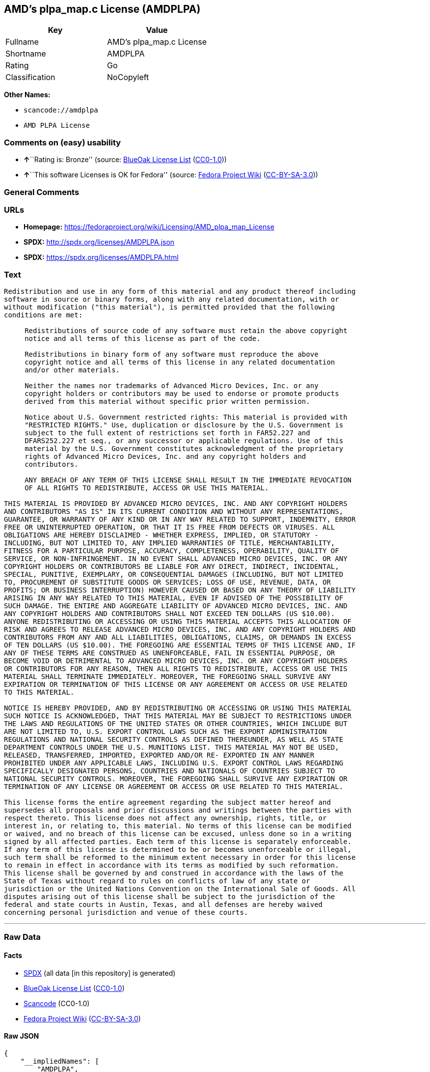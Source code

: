 == AMD's plpa_map.c License (AMDPLPA)

[cols=",",options="header",]
|===
|Key |Value
|Fullname |AMD's plpa_map.c License
|Shortname |AMDPLPA
|Rating |Go
|Classification |NoCopyleft
|===

*Other Names:*

* `+scancode://amdplpa+`
* `+AMD PLPA License+`

=== Comments on (easy) usability

* **↑**``Rating is: Bronze'' (source:
https://blueoakcouncil.org/list[BlueOak License List]
(https://raw.githubusercontent.com/blueoakcouncil/blue-oak-list-npm-package/master/LICENSE[CC0-1.0]))
* **↑**``This software Licenses is OK for Fedora'' (source:
https://fedoraproject.org/wiki/Licensing:Main?rd=Licensing[Fedora
Project Wiki]
(https://creativecommons.org/licenses/by-sa/3.0/legalcode[CC-BY-SA-3.0]))

=== General Comments

=== URLs

* *Homepage:*
https://fedoraproject.org/wiki/Licensing/AMD_plpa_map_License
* *SPDX:* http://spdx.org/licenses/AMDPLPA.json
* *SPDX:* https://spdx.org/licenses/AMDPLPA.html

=== Text

....
Redistribution and use in any form of this material and any product thereof including
software in source or binary forms, along with any related documentation, with or
without modification ("this material"), is permitted provided that the following
conditions are met:

     Redistributions of source code of any software must retain the above copyright
     notice and all terms of this license as part of the code.

     Redistributions in binary form of any software must reproduce the above
     copyright notice and all terms of this license in any related documentation
     and/or other materials.

     Neither the names nor trademarks of Advanced Micro Devices, Inc. or any
     copyright holders or contributors may be used to endorse or promote products
     derived from this material without specific prior written permission.

     Notice about U.S. Government restricted rights: This material is provided with
     "RESTRICTED RIGHTS." Use, duplication or disclosure by the U.S. Government is
     subject to the full extent of restrictions set forth in FAR52.227 and
     DFARS252.227 et seq., or any successor or applicable regulations. Use of this
     material by the U.S. Government constitutes acknowledgment of the proprietary
     rights of Advanced Micro Devices, Inc. and any copyright holders and
     contributors.

     ANY BREACH OF ANY TERM OF THIS LICENSE SHALL RESULT IN THE IMMEDIATE REVOCATION
     OF ALL RIGHTS TO REDISTRIBUTE, ACCESS OR USE THIS MATERIAL.

THIS MATERIAL IS PROVIDED BY ADVANCED MICRO DEVICES, INC. AND ANY COPYRIGHT HOLDERS
AND CONTRIBUTORS "AS IS" IN ITS CURRENT CONDITION AND WITHOUT ANY REPRESENTATIONS,
GUARANTEE, OR WARRANTY OF ANY KIND OR IN ANY WAY RELATED TO SUPPORT, INDEMNITY, ERROR
FREE OR UNINTERRUPTED OPERATION, OR THAT IT IS FREE FROM DEFECTS OR VIRUSES. ALL
OBLIGATIONS ARE HEREBY DISCLAIMED - WHETHER EXPRESS, IMPLIED, OR STATUTORY -
INCLUDING, BUT NOT LIMITED TO, ANY IMPLIED WARRANTIES OF TITLE, MERCHANTABILITY,
FITNESS FOR A PARTICULAR PURPOSE, ACCURACY, COMPLETENESS, OPERABILITY, QUALITY OF
SERVICE, OR NON-INFRINGEMENT. IN NO EVENT SHALL ADVANCED MICRO DEVICES, INC. OR ANY
COPYRIGHT HOLDERS OR CONTRIBUTORS BE LIABLE FOR ANY DIRECT, INDIRECT, INCIDENTAL,
SPECIAL, PUNITIVE, EXEMPLARY, OR CONSEQUENTIAL DAMAGES (INCLUDING, BUT NOT LIMITED
TO, PROCUREMENT OF SUBSTITUTE GOODS OR SERVICES; LOSS OF USE, REVENUE, DATA, OR
PROFITS; OR BUSINESS INTERRUPTION) HOWEVER CAUSED OR BASED ON ANY THEORY OF LIABILITY
ARISING IN ANY WAY RELATED TO THIS MATERIAL, EVEN IF ADVISED OF THE POSSIBILITY OF
SUCH DAMAGE. THE ENTIRE AND AGGREGATE LIABILITY OF ADVANCED MICRO DEVICES, INC. AND
ANY COPYRIGHT HOLDERS AND CONTRIBUTORS SHALL NOT EXCEED TEN DOLLARS (US $10.00).
ANYONE REDISTRIBUTING OR ACCESSING OR USING THIS MATERIAL ACCEPTS THIS ALLOCATION OF
RISK AND AGREES TO RELEASE ADVANCED MICRO DEVICES, INC. AND ANY COPYRIGHT HOLDERS AND
CONTRIBUTORS FROM ANY AND ALL LIABILITIES, OBLIGATIONS, CLAIMS, OR DEMANDS IN EXCESS
OF TEN DOLLARS (US $10.00). THE FOREGOING ARE ESSENTIAL TERMS OF THIS LICENSE AND, IF
ANY OF THESE TERMS ARE CONSTRUED AS UNENFORCEABLE, FAIL IN ESSENTIAL PURPOSE, OR
BECOME VOID OR DETRIMENTAL TO ADVANCED MICRO DEVICES, INC. OR ANY COPYRIGHT HOLDERS
OR CONTRIBUTORS FOR ANY REASON, THEN ALL RIGHTS TO REDISTRIBUTE, ACCESS OR USE THIS
MATERIAL SHALL TERMINATE IMMEDIATELY. MOREOVER, THE FOREGOING SHALL SURVIVE ANY
EXPIRATION OR TERMINATION OF THIS LICENSE OR ANY AGREEMENT OR ACCESS OR USE RELATED
TO THIS MATERIAL.

NOTICE IS HEREBY PROVIDED, AND BY REDISTRIBUTING OR ACCESSING OR USING THIS MATERIAL
SUCH NOTICE IS ACKNOWLEDGED, THAT THIS MATERIAL MAY BE SUBJECT TO RESTRICTIONS UNDER
THE LAWS AND REGULATIONS OF THE UNITED STATES OR OTHER COUNTRIES, WHICH INCLUDE BUT
ARE NOT LIMITED TO, U.S. EXPORT CONTROL LAWS SUCH AS THE EXPORT ADMINISTRATION
REGULATIONS AND NATIONAL SECURITY CONTROLS AS DEFINED THEREUNDER, AS WELL AS STATE
DEPARTMENT CONTROLS UNDER THE U.S. MUNITIONS LIST. THIS MATERIAL MAY NOT BE USED,
RELEASED, TRANSFERRED, IMPORTED, EXPORTED AND/OR RE- EXPORTED IN ANY MANNER
PROHIBITED UNDER ANY APPLICABLE LAWS, INCLUDING U.S. EXPORT CONTROL LAWS REGARDING
SPECIFICALLY DESIGNATED PERSONS, COUNTRIES AND NATIONALS OF COUNTRIES SUBJECT TO
NATIONAL SECURITY CONTROLS. MOREOVER, THE FOREGOING SHALL SURVIVE ANY EXPIRATION OR
TERMINATION OF ANY LICENSE OR AGREEMENT OR ACCESS OR USE RELATED TO THIS MATERIAL.

This license forms the entire agreement regarding the subject matter hereof and
supersedes all proposals and prior discussions and writings between the parties with
respect thereto. This license does not affect any ownership, rights, title, or
interest in, or relating to, this material. No terms of this license can be modified
or waived, and no breach of this license can be excused, unless done so in a writing
signed by all affected parties. Each term of this license is separately enforceable.
If any term of this license is determined to be or becomes unenforceable or illegal,
such term shall be reformed to the minimum extent necessary in order for this license
to remain in effect in accordance with its terms as modified by such reformation.
This license shall be governed by and construed in accordance with the laws of the
State of Texas without regard to rules on conflicts of law of any state or
jurisdiction or the United Nations Convention on the International Sale of Goods. All
disputes arising out of this license shall be subject to the jurisdiction of the
federal and state courts in Austin, Texas, and all defenses are hereby waived
concerning personal jurisdiction and venue of these courts.
....

'''''

=== Raw Data

==== Facts

* https://spdx.org/licenses/AMDPLPA.html[SPDX] (all data [in this
repository] is generated)
* https://blueoakcouncil.org/list[BlueOak License List]
(https://raw.githubusercontent.com/blueoakcouncil/blue-oak-list-npm-package/master/LICENSE[CC0-1.0])
* https://github.com/nexB/scancode-toolkit/blob/develop/src/licensedcode/data/licenses/amdplpa.yml[Scancode]
(CC0-1.0)
* https://fedoraproject.org/wiki/Licensing:Main?rd=Licensing[Fedora
Project Wiki]
(https://creativecommons.org/licenses/by-sa/3.0/legalcode[CC-BY-SA-3.0])

==== Raw JSON

....
{
    "__impliedNames": [
        "AMDPLPA",
        "AMD's plpa_map.c License",
        "scancode://amdplpa",
        "AMD PLPA License"
    ],
    "__impliedId": "AMDPLPA",
    "__isFsfFree": true,
    "__impliedAmbiguousNames": [
        "AMDPLPA"
    ],
    "facts": {
        "SPDX": {
            "isSPDXLicenseDeprecated": false,
            "spdxFullName": "AMD's plpa_map.c License",
            "spdxDetailsURL": "http://spdx.org/licenses/AMDPLPA.json",
            "_sourceURL": "https://spdx.org/licenses/AMDPLPA.html",
            "spdxLicIsOSIApproved": false,
            "spdxSeeAlso": [
                "https://fedoraproject.org/wiki/Licensing/AMD_plpa_map_License"
            ],
            "_implications": {
                "__impliedNames": [
                    "AMDPLPA",
                    "AMD's plpa_map.c License"
                ],
                "__impliedId": "AMDPLPA",
                "__isOsiApproved": false,
                "__impliedURLs": [
                    [
                        "SPDX",
                        "http://spdx.org/licenses/AMDPLPA.json"
                    ],
                    [
                        null,
                        "https://fedoraproject.org/wiki/Licensing/AMD_plpa_map_License"
                    ]
                ]
            },
            "spdxLicenseId": "AMDPLPA"
        },
        "Fedora Project Wiki": {
            "GPLv2 Compat?": "NO",
            "rating": "Good",
            "Upstream URL": "https://fedoraproject.org/wiki/Licensing/AMD_plpa_map_License",
            "GPLv3 Compat?": "NO",
            "Short Name": "AMDPLPA",
            "licenseType": "license",
            "_sourceURL": "https://fedoraproject.org/wiki/Licensing:Main?rd=Licensing",
            "Full Name": "AMD's plpa_map.c License",
            "FSF Free?": "Yes",
            "_implications": {
                "__impliedNames": [
                    "AMD's plpa_map.c License"
                ],
                "__isFsfFree": true,
                "__impliedAmbiguousNames": [
                    "AMDPLPA"
                ],
                "__impliedJudgement": [
                    [
                        "Fedora Project Wiki",
                        {
                            "tag": "PositiveJudgement",
                            "contents": "This software Licenses is OK for Fedora"
                        }
                    ]
                ]
            }
        },
        "Scancode": {
            "otherUrls": null,
            "homepageUrl": "https://fedoraproject.org/wiki/Licensing/AMD_plpa_map_License",
            "shortName": "AMD PLPA License",
            "textUrls": null,
            "text": "Redistribution and use in any form of this material and any product thereof including\nsoftware in source or binary forms, along with any related documentation, with or\nwithout modification (\"this material\"), is permitted provided that the following\nconditions are met:\n\n     Redistributions of source code of any software must retain the above copyright\n     notice and all terms of this license as part of the code.\n\n     Redistributions in binary form of any software must reproduce the above\n     copyright notice and all terms of this license in any related documentation\n     and/or other materials.\n\n     Neither the names nor trademarks of Advanced Micro Devices, Inc. or any\n     copyright holders or contributors may be used to endorse or promote products\n     derived from this material without specific prior written permission.\n\n     Notice about U.S. Government restricted rights: This material is provided with\n     \"RESTRICTED RIGHTS.\" Use, duplication or disclosure by the U.S. Government is\n     subject to the full extent of restrictions set forth in FAR52.227 and\n     DFARS252.227 et seq., or any successor or applicable regulations. Use of this\n     material by the U.S. Government constitutes acknowledgment of the proprietary\n     rights of Advanced Micro Devices, Inc. and any copyright holders and\n     contributors.\n\n     ANY BREACH OF ANY TERM OF THIS LICENSE SHALL RESULT IN THE IMMEDIATE REVOCATION\n     OF ALL RIGHTS TO REDISTRIBUTE, ACCESS OR USE THIS MATERIAL.\n\nTHIS MATERIAL IS PROVIDED BY ADVANCED MICRO DEVICES, INC. AND ANY COPYRIGHT HOLDERS\nAND CONTRIBUTORS \"AS IS\" IN ITS CURRENT CONDITION AND WITHOUT ANY REPRESENTATIONS,\nGUARANTEE, OR WARRANTY OF ANY KIND OR IN ANY WAY RELATED TO SUPPORT, INDEMNITY, ERROR\nFREE OR UNINTERRUPTED OPERATION, OR THAT IT IS FREE FROM DEFECTS OR VIRUSES. ALL\nOBLIGATIONS ARE HEREBY DISCLAIMED - WHETHER EXPRESS, IMPLIED, OR STATUTORY -\nINCLUDING, BUT NOT LIMITED TO, ANY IMPLIED WARRANTIES OF TITLE, MERCHANTABILITY,\nFITNESS FOR A PARTICULAR PURPOSE, ACCURACY, COMPLETENESS, OPERABILITY, QUALITY OF\nSERVICE, OR NON-INFRINGEMENT. IN NO EVENT SHALL ADVANCED MICRO DEVICES, INC. OR ANY\nCOPYRIGHT HOLDERS OR CONTRIBUTORS BE LIABLE FOR ANY DIRECT, INDIRECT, INCIDENTAL,\nSPECIAL, PUNITIVE, EXEMPLARY, OR CONSEQUENTIAL DAMAGES (INCLUDING, BUT NOT LIMITED\nTO, PROCUREMENT OF SUBSTITUTE GOODS OR SERVICES; LOSS OF USE, REVENUE, DATA, OR\nPROFITS; OR BUSINESS INTERRUPTION) HOWEVER CAUSED OR BASED ON ANY THEORY OF LIABILITY\nARISING IN ANY WAY RELATED TO THIS MATERIAL, EVEN IF ADVISED OF THE POSSIBILITY OF\nSUCH DAMAGE. THE ENTIRE AND AGGREGATE LIABILITY OF ADVANCED MICRO DEVICES, INC. AND\nANY COPYRIGHT HOLDERS AND CONTRIBUTORS SHALL NOT EXCEED TEN DOLLARS (US $10.00).\nANYONE REDISTRIBUTING OR ACCESSING OR USING THIS MATERIAL ACCEPTS THIS ALLOCATION OF\nRISK AND AGREES TO RELEASE ADVANCED MICRO DEVICES, INC. AND ANY COPYRIGHT HOLDERS AND\nCONTRIBUTORS FROM ANY AND ALL LIABILITIES, OBLIGATIONS, CLAIMS, OR DEMANDS IN EXCESS\nOF TEN DOLLARS (US $10.00). THE FOREGOING ARE ESSENTIAL TERMS OF THIS LICENSE AND, IF\nANY OF THESE TERMS ARE CONSTRUED AS UNENFORCEABLE, FAIL IN ESSENTIAL PURPOSE, OR\nBECOME VOID OR DETRIMENTAL TO ADVANCED MICRO DEVICES, INC. OR ANY COPYRIGHT HOLDERS\nOR CONTRIBUTORS FOR ANY REASON, THEN ALL RIGHTS TO REDISTRIBUTE, ACCESS OR USE THIS\nMATERIAL SHALL TERMINATE IMMEDIATELY. MOREOVER, THE FOREGOING SHALL SURVIVE ANY\nEXPIRATION OR TERMINATION OF THIS LICENSE OR ANY AGREEMENT OR ACCESS OR USE RELATED\nTO THIS MATERIAL.\n\nNOTICE IS HEREBY PROVIDED, AND BY REDISTRIBUTING OR ACCESSING OR USING THIS MATERIAL\nSUCH NOTICE IS ACKNOWLEDGED, THAT THIS MATERIAL MAY BE SUBJECT TO RESTRICTIONS UNDER\nTHE LAWS AND REGULATIONS OF THE UNITED STATES OR OTHER COUNTRIES, WHICH INCLUDE BUT\nARE NOT LIMITED TO, U.S. EXPORT CONTROL LAWS SUCH AS THE EXPORT ADMINISTRATION\nREGULATIONS AND NATIONAL SECURITY CONTROLS AS DEFINED THEREUNDER, AS WELL AS STATE\nDEPARTMENT CONTROLS UNDER THE U.S. MUNITIONS LIST. THIS MATERIAL MAY NOT BE USED,\nRELEASED, TRANSFERRED, IMPORTED, EXPORTED AND/OR RE- EXPORTED IN ANY MANNER\nPROHIBITED UNDER ANY APPLICABLE LAWS, INCLUDING U.S. EXPORT CONTROL LAWS REGARDING\nSPECIFICALLY DESIGNATED PERSONS, COUNTRIES AND NATIONALS OF COUNTRIES SUBJECT TO\nNATIONAL SECURITY CONTROLS. MOREOVER, THE FOREGOING SHALL SURVIVE ANY EXPIRATION OR\nTERMINATION OF ANY LICENSE OR AGREEMENT OR ACCESS OR USE RELATED TO THIS MATERIAL.\n\nThis license forms the entire agreement regarding the subject matter hereof and\nsupersedes all proposals and prior discussions and writings between the parties with\nrespect thereto. This license does not affect any ownership, rights, title, or\ninterest in, or relating to, this material. No terms of this license can be modified\nor waived, and no breach of this license can be excused, unless done so in a writing\nsigned by all affected parties. Each term of this license is separately enforceable.\nIf any term of this license is determined to be or becomes unenforceable or illegal,\nsuch term shall be reformed to the minimum extent necessary in order for this license\nto remain in effect in accordance with its terms as modified by such reformation.\nThis license shall be governed by and construed in accordance with the laws of the\nState of Texas without regard to rules on conflicts of law of any state or\njurisdiction or the United Nations Convention on the International Sale of Goods. All\ndisputes arising out of this license shall be subject to the jurisdiction of the\nfederal and state courts in Austin, Texas, and all defenses are hereby waived\nconcerning personal jurisdiction and venue of these courts.",
            "category": "Permissive",
            "osiUrl": null,
            "owner": "Advanced Micro Devices",
            "_sourceURL": "https://github.com/nexB/scancode-toolkit/blob/develop/src/licensedcode/data/licenses/amdplpa.yml",
            "key": "amdplpa",
            "name": "AMD PLPA License",
            "spdxId": "AMDPLPA",
            "notes": null,
            "_implications": {
                "__impliedNames": [
                    "scancode://amdplpa",
                    "AMD PLPA License",
                    "AMDPLPA"
                ],
                "__impliedId": "AMDPLPA",
                "__impliedCopyleft": [
                    [
                        "Scancode",
                        "NoCopyleft"
                    ]
                ],
                "__calculatedCopyleft": "NoCopyleft",
                "__impliedText": "Redistribution and use in any form of this material and any product thereof including\nsoftware in source or binary forms, along with any related documentation, with or\nwithout modification (\"this material\"), is permitted provided that the following\nconditions are met:\n\n     Redistributions of source code of any software must retain the above copyright\n     notice and all terms of this license as part of the code.\n\n     Redistributions in binary form of any software must reproduce the above\n     copyright notice and all terms of this license in any related documentation\n     and/or other materials.\n\n     Neither the names nor trademarks of Advanced Micro Devices, Inc. or any\n     copyright holders or contributors may be used to endorse or promote products\n     derived from this material without specific prior written permission.\n\n     Notice about U.S. Government restricted rights: This material is provided with\n     \"RESTRICTED RIGHTS.\" Use, duplication or disclosure by the U.S. Government is\n     subject to the full extent of restrictions set forth in FAR52.227 and\n     DFARS252.227 et seq., or any successor or applicable regulations. Use of this\n     material by the U.S. Government constitutes acknowledgment of the proprietary\n     rights of Advanced Micro Devices, Inc. and any copyright holders and\n     contributors.\n\n     ANY BREACH OF ANY TERM OF THIS LICENSE SHALL RESULT IN THE IMMEDIATE REVOCATION\n     OF ALL RIGHTS TO REDISTRIBUTE, ACCESS OR USE THIS MATERIAL.\n\nTHIS MATERIAL IS PROVIDED BY ADVANCED MICRO DEVICES, INC. AND ANY COPYRIGHT HOLDERS\nAND CONTRIBUTORS \"AS IS\" IN ITS CURRENT CONDITION AND WITHOUT ANY REPRESENTATIONS,\nGUARANTEE, OR WARRANTY OF ANY KIND OR IN ANY WAY RELATED TO SUPPORT, INDEMNITY, ERROR\nFREE OR UNINTERRUPTED OPERATION, OR THAT IT IS FREE FROM DEFECTS OR VIRUSES. ALL\nOBLIGATIONS ARE HEREBY DISCLAIMED - WHETHER EXPRESS, IMPLIED, OR STATUTORY -\nINCLUDING, BUT NOT LIMITED TO, ANY IMPLIED WARRANTIES OF TITLE, MERCHANTABILITY,\nFITNESS FOR A PARTICULAR PURPOSE, ACCURACY, COMPLETENESS, OPERABILITY, QUALITY OF\nSERVICE, OR NON-INFRINGEMENT. IN NO EVENT SHALL ADVANCED MICRO DEVICES, INC. OR ANY\nCOPYRIGHT HOLDERS OR CONTRIBUTORS BE LIABLE FOR ANY DIRECT, INDIRECT, INCIDENTAL,\nSPECIAL, PUNITIVE, EXEMPLARY, OR CONSEQUENTIAL DAMAGES (INCLUDING, BUT NOT LIMITED\nTO, PROCUREMENT OF SUBSTITUTE GOODS OR SERVICES; LOSS OF USE, REVENUE, DATA, OR\nPROFITS; OR BUSINESS INTERRUPTION) HOWEVER CAUSED OR BASED ON ANY THEORY OF LIABILITY\nARISING IN ANY WAY RELATED TO THIS MATERIAL, EVEN IF ADVISED OF THE POSSIBILITY OF\nSUCH DAMAGE. THE ENTIRE AND AGGREGATE LIABILITY OF ADVANCED MICRO DEVICES, INC. AND\nANY COPYRIGHT HOLDERS AND CONTRIBUTORS SHALL NOT EXCEED TEN DOLLARS (US $10.00).\nANYONE REDISTRIBUTING OR ACCESSING OR USING THIS MATERIAL ACCEPTS THIS ALLOCATION OF\nRISK AND AGREES TO RELEASE ADVANCED MICRO DEVICES, INC. AND ANY COPYRIGHT HOLDERS AND\nCONTRIBUTORS FROM ANY AND ALL LIABILITIES, OBLIGATIONS, CLAIMS, OR DEMANDS IN EXCESS\nOF TEN DOLLARS (US $10.00). THE FOREGOING ARE ESSENTIAL TERMS OF THIS LICENSE AND, IF\nANY OF THESE TERMS ARE CONSTRUED AS UNENFORCEABLE, FAIL IN ESSENTIAL PURPOSE, OR\nBECOME VOID OR DETRIMENTAL TO ADVANCED MICRO DEVICES, INC. OR ANY COPYRIGHT HOLDERS\nOR CONTRIBUTORS FOR ANY REASON, THEN ALL RIGHTS TO REDISTRIBUTE, ACCESS OR USE THIS\nMATERIAL SHALL TERMINATE IMMEDIATELY. MOREOVER, THE FOREGOING SHALL SURVIVE ANY\nEXPIRATION OR TERMINATION OF THIS LICENSE OR ANY AGREEMENT OR ACCESS OR USE RELATED\nTO THIS MATERIAL.\n\nNOTICE IS HEREBY PROVIDED, AND BY REDISTRIBUTING OR ACCESSING OR USING THIS MATERIAL\nSUCH NOTICE IS ACKNOWLEDGED, THAT THIS MATERIAL MAY BE SUBJECT TO RESTRICTIONS UNDER\nTHE LAWS AND REGULATIONS OF THE UNITED STATES OR OTHER COUNTRIES, WHICH INCLUDE BUT\nARE NOT LIMITED TO, U.S. EXPORT CONTROL LAWS SUCH AS THE EXPORT ADMINISTRATION\nREGULATIONS AND NATIONAL SECURITY CONTROLS AS DEFINED THEREUNDER, AS WELL AS STATE\nDEPARTMENT CONTROLS UNDER THE U.S. MUNITIONS LIST. THIS MATERIAL MAY NOT BE USED,\nRELEASED, TRANSFERRED, IMPORTED, EXPORTED AND/OR RE- EXPORTED IN ANY MANNER\nPROHIBITED UNDER ANY APPLICABLE LAWS, INCLUDING U.S. EXPORT CONTROL LAWS REGARDING\nSPECIFICALLY DESIGNATED PERSONS, COUNTRIES AND NATIONALS OF COUNTRIES SUBJECT TO\nNATIONAL SECURITY CONTROLS. MOREOVER, THE FOREGOING SHALL SURVIVE ANY EXPIRATION OR\nTERMINATION OF ANY LICENSE OR AGREEMENT OR ACCESS OR USE RELATED TO THIS MATERIAL.\n\nThis license forms the entire agreement regarding the subject matter hereof and\nsupersedes all proposals and prior discussions and writings between the parties with\nrespect thereto. This license does not affect any ownership, rights, title, or\ninterest in, or relating to, this material. No terms of this license can be modified\nor waived, and no breach of this license can be excused, unless done so in a writing\nsigned by all affected parties. Each term of this license is separately enforceable.\nIf any term of this license is determined to be or becomes unenforceable or illegal,\nsuch term shall be reformed to the minimum extent necessary in order for this license\nto remain in effect in accordance with its terms as modified by such reformation.\nThis license shall be governed by and construed in accordance with the laws of the\nState of Texas without regard to rules on conflicts of law of any state or\njurisdiction or the United Nations Convention on the International Sale of Goods. All\ndisputes arising out of this license shall be subject to the jurisdiction of the\nfederal and state courts in Austin, Texas, and all defenses are hereby waived\nconcerning personal jurisdiction and venue of these courts.",
                "__impliedURLs": [
                    [
                        "Homepage",
                        "https://fedoraproject.org/wiki/Licensing/AMD_plpa_map_License"
                    ]
                ]
            }
        },
        "BlueOak License List": {
            "BlueOakRating": "Bronze",
            "url": "https://spdx.org/licenses/AMDPLPA.html",
            "isPermissive": true,
            "_sourceURL": "https://blueoakcouncil.org/list",
            "name": "AMD's plpa_map.c License",
            "id": "AMDPLPA",
            "_implications": {
                "__impliedNames": [
                    "AMDPLPA",
                    "AMD's plpa_map.c License"
                ],
                "__impliedJudgement": [
                    [
                        "BlueOak License List",
                        {
                            "tag": "PositiveJudgement",
                            "contents": "Rating is: Bronze"
                        }
                    ]
                ],
                "__impliedCopyleft": [
                    [
                        "BlueOak License List",
                        "NoCopyleft"
                    ]
                ],
                "__calculatedCopyleft": "NoCopyleft",
                "__impliedURLs": [
                    [
                        "SPDX",
                        "https://spdx.org/licenses/AMDPLPA.html"
                    ]
                ]
            }
        }
    },
    "__impliedJudgement": [
        [
            "BlueOak License List",
            {
                "tag": "PositiveJudgement",
                "contents": "Rating is: Bronze"
            }
        ],
        [
            "Fedora Project Wiki",
            {
                "tag": "PositiveJudgement",
                "contents": "This software Licenses is OK for Fedora"
            }
        ]
    ],
    "__impliedCopyleft": [
        [
            "BlueOak License List",
            "NoCopyleft"
        ],
        [
            "Scancode",
            "NoCopyleft"
        ]
    ],
    "__calculatedCopyleft": "NoCopyleft",
    "__isOsiApproved": false,
    "__impliedText": "Redistribution and use in any form of this material and any product thereof including\nsoftware in source or binary forms, along with any related documentation, with or\nwithout modification (\"this material\"), is permitted provided that the following\nconditions are met:\n\n     Redistributions of source code of any software must retain the above copyright\n     notice and all terms of this license as part of the code.\n\n     Redistributions in binary form of any software must reproduce the above\n     copyright notice and all terms of this license in any related documentation\n     and/or other materials.\n\n     Neither the names nor trademarks of Advanced Micro Devices, Inc. or any\n     copyright holders or contributors may be used to endorse or promote products\n     derived from this material without specific prior written permission.\n\n     Notice about U.S. Government restricted rights: This material is provided with\n     \"RESTRICTED RIGHTS.\" Use, duplication or disclosure by the U.S. Government is\n     subject to the full extent of restrictions set forth in FAR52.227 and\n     DFARS252.227 et seq., or any successor or applicable regulations. Use of this\n     material by the U.S. Government constitutes acknowledgment of the proprietary\n     rights of Advanced Micro Devices, Inc. and any copyright holders and\n     contributors.\n\n     ANY BREACH OF ANY TERM OF THIS LICENSE SHALL RESULT IN THE IMMEDIATE REVOCATION\n     OF ALL RIGHTS TO REDISTRIBUTE, ACCESS OR USE THIS MATERIAL.\n\nTHIS MATERIAL IS PROVIDED BY ADVANCED MICRO DEVICES, INC. AND ANY COPYRIGHT HOLDERS\nAND CONTRIBUTORS \"AS IS\" IN ITS CURRENT CONDITION AND WITHOUT ANY REPRESENTATIONS,\nGUARANTEE, OR WARRANTY OF ANY KIND OR IN ANY WAY RELATED TO SUPPORT, INDEMNITY, ERROR\nFREE OR UNINTERRUPTED OPERATION, OR THAT IT IS FREE FROM DEFECTS OR VIRUSES. ALL\nOBLIGATIONS ARE HEREBY DISCLAIMED - WHETHER EXPRESS, IMPLIED, OR STATUTORY -\nINCLUDING, BUT NOT LIMITED TO, ANY IMPLIED WARRANTIES OF TITLE, MERCHANTABILITY,\nFITNESS FOR A PARTICULAR PURPOSE, ACCURACY, COMPLETENESS, OPERABILITY, QUALITY OF\nSERVICE, OR NON-INFRINGEMENT. IN NO EVENT SHALL ADVANCED MICRO DEVICES, INC. OR ANY\nCOPYRIGHT HOLDERS OR CONTRIBUTORS BE LIABLE FOR ANY DIRECT, INDIRECT, INCIDENTAL,\nSPECIAL, PUNITIVE, EXEMPLARY, OR CONSEQUENTIAL DAMAGES (INCLUDING, BUT NOT LIMITED\nTO, PROCUREMENT OF SUBSTITUTE GOODS OR SERVICES; LOSS OF USE, REVENUE, DATA, OR\nPROFITS; OR BUSINESS INTERRUPTION) HOWEVER CAUSED OR BASED ON ANY THEORY OF LIABILITY\nARISING IN ANY WAY RELATED TO THIS MATERIAL, EVEN IF ADVISED OF THE POSSIBILITY OF\nSUCH DAMAGE. THE ENTIRE AND AGGREGATE LIABILITY OF ADVANCED MICRO DEVICES, INC. AND\nANY COPYRIGHT HOLDERS AND CONTRIBUTORS SHALL NOT EXCEED TEN DOLLARS (US $10.00).\nANYONE REDISTRIBUTING OR ACCESSING OR USING THIS MATERIAL ACCEPTS THIS ALLOCATION OF\nRISK AND AGREES TO RELEASE ADVANCED MICRO DEVICES, INC. AND ANY COPYRIGHT HOLDERS AND\nCONTRIBUTORS FROM ANY AND ALL LIABILITIES, OBLIGATIONS, CLAIMS, OR DEMANDS IN EXCESS\nOF TEN DOLLARS (US $10.00). THE FOREGOING ARE ESSENTIAL TERMS OF THIS LICENSE AND, IF\nANY OF THESE TERMS ARE CONSTRUED AS UNENFORCEABLE, FAIL IN ESSENTIAL PURPOSE, OR\nBECOME VOID OR DETRIMENTAL TO ADVANCED MICRO DEVICES, INC. OR ANY COPYRIGHT HOLDERS\nOR CONTRIBUTORS FOR ANY REASON, THEN ALL RIGHTS TO REDISTRIBUTE, ACCESS OR USE THIS\nMATERIAL SHALL TERMINATE IMMEDIATELY. MOREOVER, THE FOREGOING SHALL SURVIVE ANY\nEXPIRATION OR TERMINATION OF THIS LICENSE OR ANY AGREEMENT OR ACCESS OR USE RELATED\nTO THIS MATERIAL.\n\nNOTICE IS HEREBY PROVIDED, AND BY REDISTRIBUTING OR ACCESSING OR USING THIS MATERIAL\nSUCH NOTICE IS ACKNOWLEDGED, THAT THIS MATERIAL MAY BE SUBJECT TO RESTRICTIONS UNDER\nTHE LAWS AND REGULATIONS OF THE UNITED STATES OR OTHER COUNTRIES, WHICH INCLUDE BUT\nARE NOT LIMITED TO, U.S. EXPORT CONTROL LAWS SUCH AS THE EXPORT ADMINISTRATION\nREGULATIONS AND NATIONAL SECURITY CONTROLS AS DEFINED THEREUNDER, AS WELL AS STATE\nDEPARTMENT CONTROLS UNDER THE U.S. MUNITIONS LIST. THIS MATERIAL MAY NOT BE USED,\nRELEASED, TRANSFERRED, IMPORTED, EXPORTED AND/OR RE- EXPORTED IN ANY MANNER\nPROHIBITED UNDER ANY APPLICABLE LAWS, INCLUDING U.S. EXPORT CONTROL LAWS REGARDING\nSPECIFICALLY DESIGNATED PERSONS, COUNTRIES AND NATIONALS OF COUNTRIES SUBJECT TO\nNATIONAL SECURITY CONTROLS. MOREOVER, THE FOREGOING SHALL SURVIVE ANY EXPIRATION OR\nTERMINATION OF ANY LICENSE OR AGREEMENT OR ACCESS OR USE RELATED TO THIS MATERIAL.\n\nThis license forms the entire agreement regarding the subject matter hereof and\nsupersedes all proposals and prior discussions and writings between the parties with\nrespect thereto. This license does not affect any ownership, rights, title, or\ninterest in, or relating to, this material. No terms of this license can be modified\nor waived, and no breach of this license can be excused, unless done so in a writing\nsigned by all affected parties. Each term of this license is separately enforceable.\nIf any term of this license is determined to be or becomes unenforceable or illegal,\nsuch term shall be reformed to the minimum extent necessary in order for this license\nto remain in effect in accordance with its terms as modified by such reformation.\nThis license shall be governed by and construed in accordance with the laws of the\nState of Texas without regard to rules on conflicts of law of any state or\njurisdiction or the United Nations Convention on the International Sale of Goods. All\ndisputes arising out of this license shall be subject to the jurisdiction of the\nfederal and state courts in Austin, Texas, and all defenses are hereby waived\nconcerning personal jurisdiction and venue of these courts.",
    "__impliedURLs": [
        [
            "SPDX",
            "http://spdx.org/licenses/AMDPLPA.json"
        ],
        [
            null,
            "https://fedoraproject.org/wiki/Licensing/AMD_plpa_map_License"
        ],
        [
            "SPDX",
            "https://spdx.org/licenses/AMDPLPA.html"
        ],
        [
            "Homepage",
            "https://fedoraproject.org/wiki/Licensing/AMD_plpa_map_License"
        ]
    ]
}
....

==== Dot Cluster Graph

../dot/AMDPLPA.svg